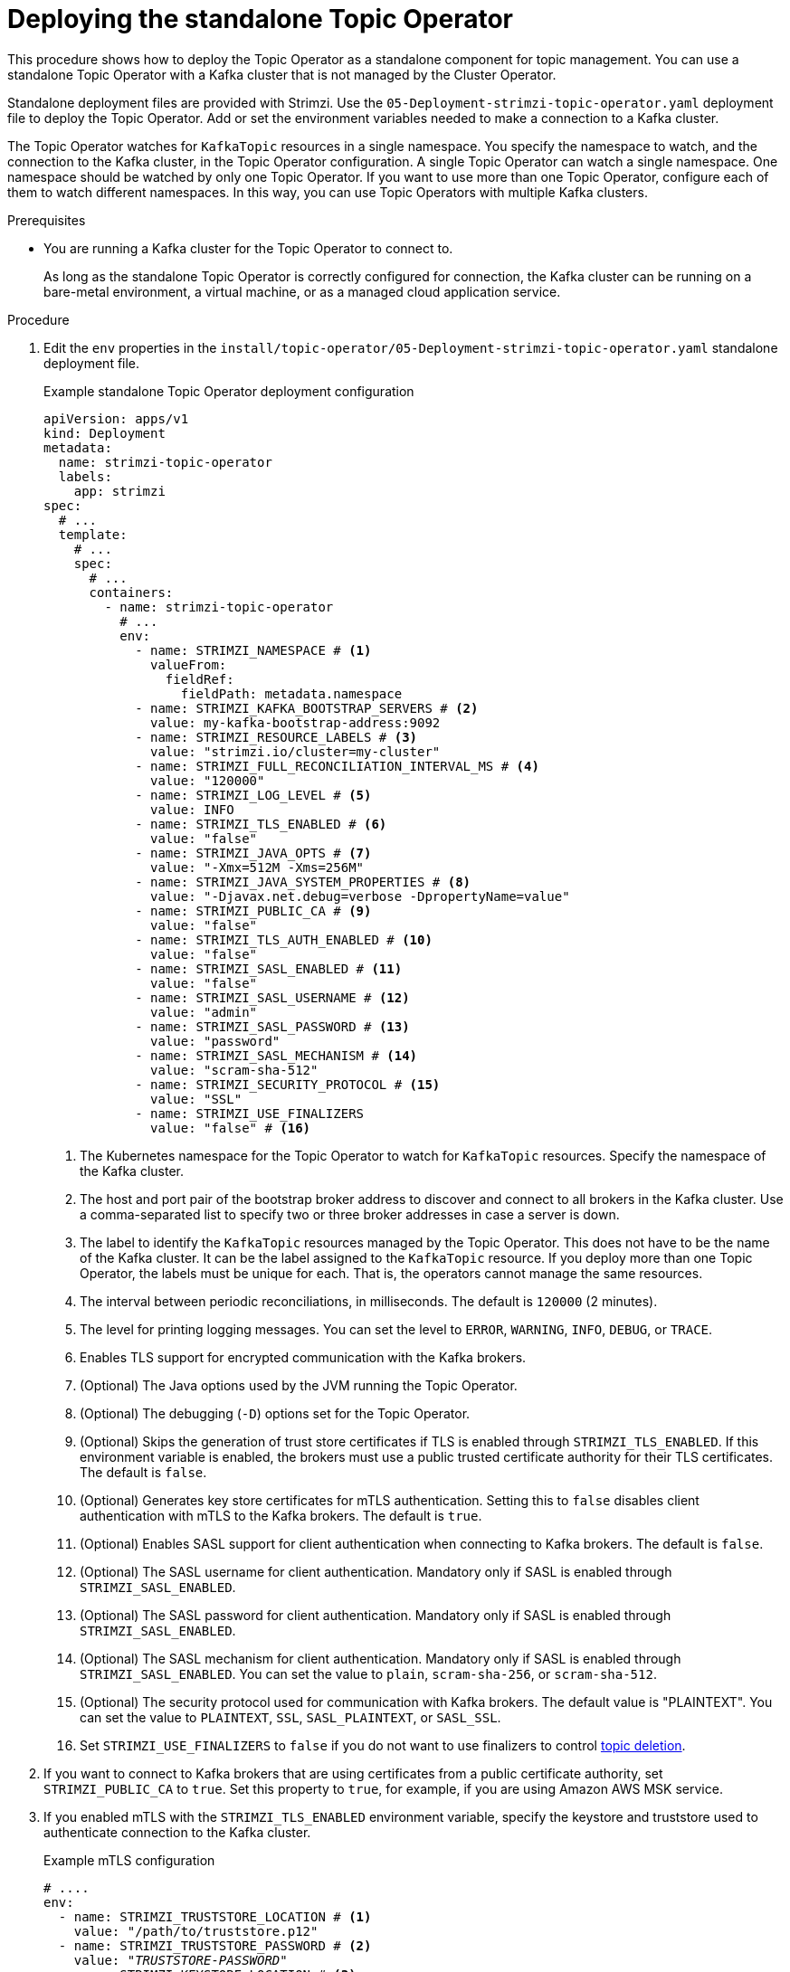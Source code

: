 // Module included in the following assemblies:
//
// deploying/assembly_deploy-standalone-operators.adoc

[id='deploying-the-topic-operator-standalone-{context}']
= Deploying the standalone Topic Operator

[role="_abstract"]
This procedure shows how to deploy the Topic Operator as a standalone component for topic management.
You can use a standalone Topic Operator with a Kafka cluster that is not managed by the Cluster Operator.

Standalone deployment files are provided with Strimzi.
Use the `05-Deployment-strimzi-topic-operator.yaml` deployment file to deploy the Topic Operator.
Add or set the environment variables needed to make a connection to a Kafka cluster.

The Topic Operator watches for `KafkaTopic` resources in a single namespace.
You specify the namespace to watch, and the connection to the Kafka cluster, in the Topic Operator configuration.
A single Topic Operator can watch a single namespace. 
One namespace should be watched by only one Topic Operator.
If you want to use more than one Topic Operator, configure each of them to watch different namespaces.
In this way, you can use Topic Operators with multiple Kafka clusters.  

.Prerequisites

* You are running a Kafka cluster for the Topic Operator to connect to.
+
As long as the standalone Topic Operator is correctly configured for connection,
the Kafka cluster can be running on a bare-metal environment, a virtual machine, or as a managed cloud application service.

.Procedure

. Edit the `env` properties in the `install/topic-operator/05-Deployment-strimzi-topic-operator.yaml` standalone deployment file.
+
.Example standalone Topic Operator deployment configuration
[source,shell,subs=+quotes]
----
apiVersion: apps/v1
kind: Deployment
metadata:
  name: strimzi-topic-operator
  labels:
    app: strimzi
spec:
  # ...
  template:
    # ...
    spec:
      # ...
      containers:
        - name: strimzi-topic-operator
          # ...
          env:
            - name: STRIMZI_NAMESPACE # <1>
              valueFrom:
                fieldRef:
                  fieldPath: metadata.namespace
            - name: STRIMZI_KAFKA_BOOTSTRAP_SERVERS # <2>
              value: my-kafka-bootstrap-address:9092
            - name: STRIMZI_RESOURCE_LABELS # <3>
              value: "strimzi.io/cluster=my-cluster"
            - name: STRIMZI_FULL_RECONCILIATION_INTERVAL_MS # <4>
              value: "120000"
            - name: STRIMZI_LOG_LEVEL # <5>
              value: INFO
            - name: STRIMZI_TLS_ENABLED # <6>
              value: "false"
            - name: STRIMZI_JAVA_OPTS # <7>
              value: "-Xmx=512M -Xms=256M"
            - name: STRIMZI_JAVA_SYSTEM_PROPERTIES # <8>
              value: "-Djavax.net.debug=verbose -DpropertyName=value"
            - name: STRIMZI_PUBLIC_CA # <9>
              value: "false"
            - name: STRIMZI_TLS_AUTH_ENABLED # <10>
              value: "false"
            - name: STRIMZI_SASL_ENABLED # <11>
              value: "false"
            - name: STRIMZI_SASL_USERNAME # <12>
              value: "admin"
            - name: STRIMZI_SASL_PASSWORD # <13>
              value: "password"
            - name: STRIMZI_SASL_MECHANISM # <14>
              value: "scram-sha-512"
            - name: STRIMZI_SECURITY_PROTOCOL # <15>
              value: "SSL"
            - name: STRIMZI_USE_FINALIZERS
              value: "false" # <16>
----
<1> The Kubernetes namespace for the Topic Operator to watch for `KafkaTopic` resources. Specify the namespace of the Kafka cluster.
<2> The host and port pair of the bootstrap broker address to discover and connect to all brokers in the Kafka cluster.
Use a comma-separated list to specify two or three broker addresses in case a server is down.
<3> The label to identify the `KafkaTopic` resources managed by the Topic Operator.
This does not have to be the name of the Kafka cluster.
It can be the label assigned to the `KafkaTopic` resource.
If you deploy more than one Topic Operator, the labels must be unique for each.
That is, the operators cannot manage the same resources.
<4> The interval between periodic reconciliations, in milliseconds.
The default is `120000` (2 minutes).
<5> The level for printing logging messages.
You can set the level to `ERROR`, `WARNING`, `INFO`, `DEBUG`, or `TRACE`.
<6> Enables TLS support for encrypted communication with the Kafka brokers.
<7> (Optional) The Java options used by the JVM running the Topic Operator.
<8> (Optional) The debugging (`-D`) options set for the Topic Operator.
<9> (Optional) Skips the generation of trust store certificates if TLS is enabled through `STRIMZI_TLS_ENABLED`. If this environment variable is enabled, the brokers must use a public trusted certificate authority for their TLS certificates.
The default is `false`.
<10> (Optional) Generates key store certificates for mTLS authentication. Setting this to `false` disables client authentication with mTLS to the Kafka brokers.
The default is `true`.
<11> (Optional) Enables SASL support for client authentication when connecting to Kafka brokers.
The default is `false`.
<12> (Optional) The SASL username for client authentication.
Mandatory only if SASL is enabled through `STRIMZI_SASL_ENABLED`.
<13> (Optional) The SASL password for client authentication.
Mandatory only if SASL is enabled through `STRIMZI_SASL_ENABLED`.
<14> (Optional) The SASL mechanism for client authentication.
Mandatory only if SASL is enabled through `STRIMZI_SASL_ENABLED`.
You can set the value to `plain`, `scram-sha-256`, or `scram-sha-512`.
<15> (Optional) The security protocol used for communication with Kafka brokers.
The default value is "PLAINTEXT".
You can set the value to `PLAINTEXT`, `SSL`, `SASL_PLAINTEXT`, or `SASL_SSL`.
<16> Set `STRIMZI_USE_FINALIZERS` to `false` if you do not want to use finalizers to control xref:con-deleting-managed-topics-{context}[topic deletion].

. If you want to connect to Kafka brokers that are using certificates from a public certificate authority, set `STRIMZI_PUBLIC_CA` to `true`. Set this property to `true`, for example, if you are using Amazon AWS MSK service.
. If you enabled mTLS with the `STRIMZI_TLS_ENABLED` environment variable, specify the keystore and truststore used to authenticate connection to the Kafka cluster.
+
.Example mTLS configuration
[source,shell,subs=+quotes]
----
# ....
env:
  - name: STRIMZI_TRUSTSTORE_LOCATION # <1>
    value: "/path/to/truststore.p12"
  - name: STRIMZI_TRUSTSTORE_PASSWORD # <2>
    value: "__TRUSTSTORE-PASSWORD__"
  - name: STRIMZI_KEYSTORE_LOCATION # <3>
    value: "/path/to/keystore.p12"
  - name: STRIMZI_KEYSTORE_PASSWORD # <4>
    value: "__KEYSTORE-PASSWORD__"
# ...
----
<1> The truststore contains the public keys of the Certificate Authorities used to sign the Kafka and ZooKeeper server certificates.
<2> The password for accessing the truststore.
<3> The keystore contains the private key for mTLS authentication.
<4> The password for accessing the keystore.

. If required, configure custom SASL authentication using the STRIMZI_SASL_CUSTOM_CONFIG_JSON environment variable. 
This allows you to specify the necessary SASL properties for authentication.
+
The property `STRIMZI_ALTERABLE_TOPIC_CONFIG` defaults to `ALL`, allowing all `.spec.config` properties to be set in the `KafkaTopic` resource.  
If this setting is not suitable for a managed Kafka service, do as follows:
+
--
* If only a subset of properties is configurable, list them as comma-separated values.
* If no  properties are to be configured, use `NONE`, which is equivalent to an empty property list.
--
+
NOTE:  Only Kafka configuration properties starting with `sasl.` can be set with the `STRIMZI_SASL_CUSTOM_CONFIG_JSON` environment variable.
+
.Example custom SASL configuration
[source,shell,subs=+quotes]
----
# ....
env:
  - name: STRIMZI_SASL_ENABLED
    value: "true"
  - name: STRIMZI_SECURITY_PROTOCOL
    value: SASL_SSL
  - name: STRIMZI_SKIP_CLUSTER_CONFIG_REVIEW # <1>
    value: "true"
  - name: STRIMZI_ALTERABLE_TOPIC_CONFIG # <2>
    value: compression.type, max.message.bytes, message.timestamp.difference.max.ms, message.timestamp.type, retention.bytes, retention.ms
  - name: STRIMZI_SASL_CUSTOM_CONFIG_JSON # <3>
    value: |
      {
        "sasl.mechanism": "AWS_MSK_IAM",
        "sasl.jaas.config": "software.amazon.msk.auth.iam.IAMLoginModule required;",
        "sasl.client.callback.handler.class": "software.amazon.msk.auth.iam.IAMClientCallbackHandler"
      }
  - name: STRIMZI_PUBLIC_CA
    value: "true"
  - name: STRIMZI_TRUSTSTORE_LOCATION
    value: /etc/pki/java/cacerts
  - name: STRIMZI_TRUSTSTORE_PASSWORD
    value: changeit
  - name: STRIMZI_KAFKA_BOOTSTRAP_SERVERS
    value: my-kafka-cluster-.kafka-serverless.us-east-1.amazonaws.com:9098
# ...
----
<1> Disables cluster configuration lookup for managed Kafka services that don't allow topic configuration changes.
<2> Defines the topic configuration properties that can be updated based on the limitations set by managed Kafka services.
<3> Specifies the SASL properties to be set in JSON format. Only properties starting with `sasl.` are allowed.
+
.Example Dockerfile with external jars
[source,shell,subs=+quotes]
----
FROM strimzi/operator:latest

USER root

RUN mkdir -p ${STRIMZI_HOME}/external-libs
RUN chmod +rx ${STRIMZI_HOME}/external-libs

COPY ./aws-msk-iam-auth-and-dependencies/* ${STRIMZI_HOME}/external-libs/
ENV JAVA_CLASSPATH=${STRIMZI_HOME}/external-libs/*

USER 1001
----

. Apply the changes to the `Deployment` configuration to deploy the Topic Operator.

. Check the status of the deployment:
+
[source,shell,subs="+quotes"]
----
kubectl get deployments
----
+
.Output shows the deployment name and readiness
[source,shell,subs="+quotes"]
----
NAME                    READY  UP-TO-DATE  AVAILABLE
strimzi-topic-operator  1/1    1           1
----
+
`READY` shows the number of replicas that are ready/expected.
The deployment is successful when the `AVAILABLE` output shows `1`.
